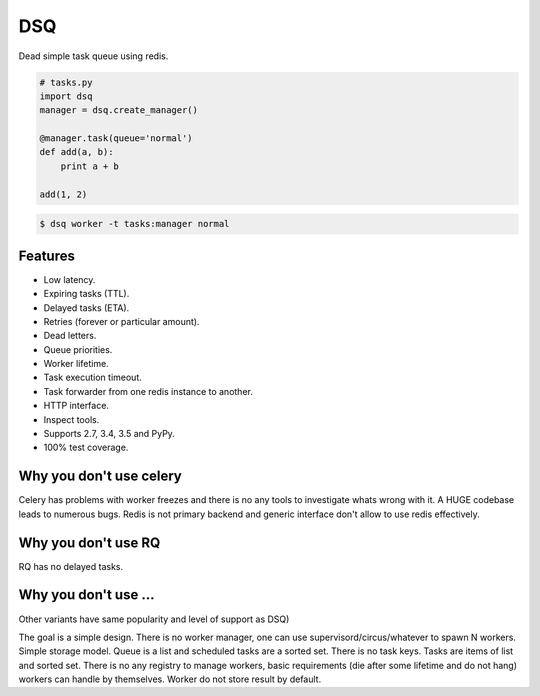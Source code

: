 DSQ
===

.. image:: https://travis-ci.org/baverman/dsq.svg?branch=master
   :target: https://travis-ci.org/baverman/dsq

Dead simple task queue using redis.

.. code:: python

    # tasks.py
    import dsq
    manager = dsq.create_manager()

    @manager.task(queue='normal')
    def add(a, b):
        print a + b

    add(1, 2)

.. code:: bash

    $ dsq worker -t tasks:manager normal


Features
--------

* Low latency.
* Expiring tasks (TTL).
* Delayed tasks (ETA).
* Retries (forever or particular amount).
* Dead letters.
* Queue priorities.
* Worker lifetime.
* Task execution timeout.
* Task forwarder from one redis instance to another.
* HTTP interface.
* Inspect tools.
* Supports 2.7, 3.4, 3.5 and PyPy.
* 100% test coverage.


Why you don't use celery
------------------------

Celery has problems with worker freezes and there is no any tools
to investigate whats wrong with it. A HUGE codebase leads to numerous bugs.
Redis is not primary backend and generic interface don't allow to use
redis effectively.


Why you don't use RQ
--------------------

RQ has no delayed tasks.


Why you don't use ...
---------------------

Other variants have same popularity and level of support as DSQ)


The goal is a simple design. There is no worker manager, one can use
supervisord/circus/whatever to spawn N workers.
Simple storage model. Queue is a list and scheduled tasks are a sorted set.
There is no task keys. Tasks are items of list and sorted set. There is no
any registry to manage workers, basic requirements
(die after some lifetime and do not hang) workers can handle by themselves.
Worker do not store result by default.
